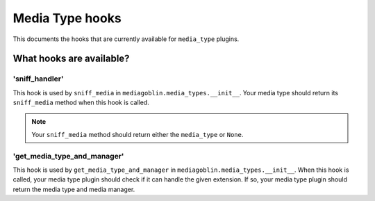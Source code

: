 ==================
 Media Type hooks
==================

This documents the hooks that are currently available for ``media_type`` plugins.

What hooks are available?
=========================

'sniff_handler'
---------------

This hook is used by ``sniff_media`` in ``mediagoblin.media_types.__init__``.
Your media type should return its ``sniff_media`` method when this hook is
called.

.. Note::
    Your ``sniff_media`` method should return either the ``media_type`` or
    ``None``.

'get_media_type_and_manager'
----------------------------

This hook is used by ``get_media_type_and_manager`` in
``mediagoblin.media_types.__init__``. When this hook is called, your media type
plugin should check if it can handle the given extension. If so, your media
type plugin should return the media type and media manager.
